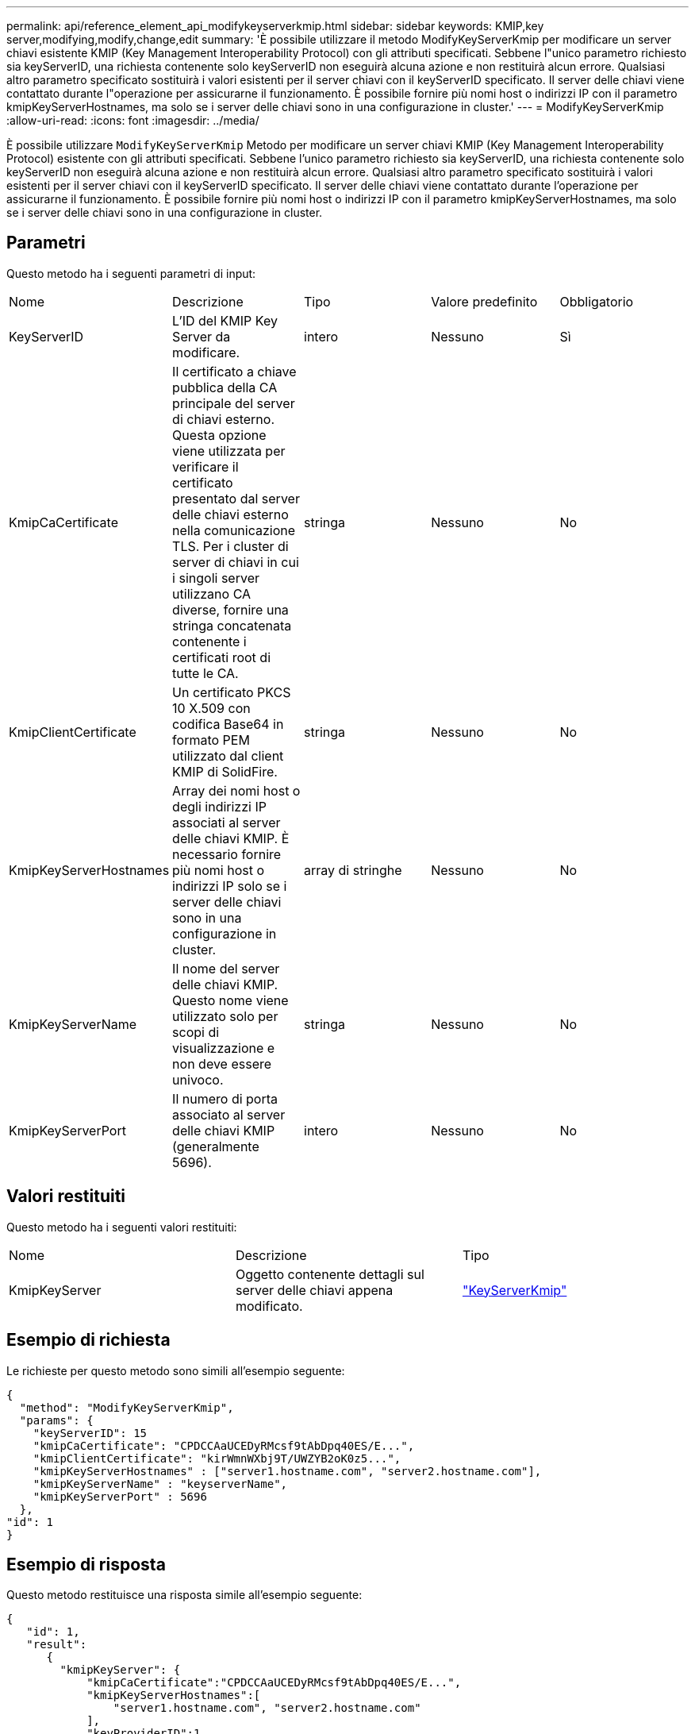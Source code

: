 ---
permalink: api/reference_element_api_modifykeyserverkmip.html 
sidebar: sidebar 
keywords: KMIP,key server,modifying,modify,change,edit 
summary: 'È possibile utilizzare il metodo ModifyKeyServerKmip per modificare un server chiavi esistente KMIP (Key Management Interoperability Protocol) con gli attributi specificati. Sebbene l"unico parametro richiesto sia keyServerID, una richiesta contenente solo keyServerID non eseguirà alcuna azione e non restituirà alcun errore. Qualsiasi altro parametro specificato sostituirà i valori esistenti per il server chiavi con il keyServerID specificato. Il server delle chiavi viene contattato durante l"operazione per assicurarne il funzionamento. È possibile fornire più nomi host o indirizzi IP con il parametro kmipKeyServerHostnames, ma solo se i server delle chiavi sono in una configurazione in cluster.' 
---
= ModifyKeyServerKmip
:allow-uri-read: 
:icons: font
:imagesdir: ../media/


[role="lead"]
È possibile utilizzare `ModifyKeyServerKmip` Metodo per modificare un server chiavi KMIP (Key Management Interoperability Protocol) esistente con gli attributi specificati. Sebbene l'unico parametro richiesto sia keyServerID, una richiesta contenente solo keyServerID non eseguirà alcuna azione e non restituirà alcun errore. Qualsiasi altro parametro specificato sostituirà i valori esistenti per il server chiavi con il keyServerID specificato. Il server delle chiavi viene contattato durante l'operazione per assicurarne il funzionamento. È possibile fornire più nomi host o indirizzi IP con il parametro kmipKeyServerHostnames, ma solo se i server delle chiavi sono in una configurazione in cluster.



== Parametri

Questo metodo ha i seguenti parametri di input:

|===


| Nome | Descrizione | Tipo | Valore predefinito | Obbligatorio 


 a| 
KeyServerID
 a| 
L'ID del KMIP Key Server da modificare.
 a| 
intero
 a| 
Nessuno
 a| 
Sì



 a| 
KmipCaCertificate
 a| 
Il certificato a chiave pubblica della CA principale del server di chiavi esterno. Questa opzione viene utilizzata per verificare il certificato presentato dal server delle chiavi esterno nella comunicazione TLS. Per i cluster di server di chiavi in cui i singoli server utilizzano CA diverse, fornire una stringa concatenata contenente i certificati root di tutte le CA.
 a| 
stringa
 a| 
Nessuno
 a| 
No



 a| 
KmipClientCertificate
 a| 
Un certificato PKCS 10 X.509 con codifica Base64 in formato PEM utilizzato dal client KMIP di SolidFire.
 a| 
stringa
 a| 
Nessuno
 a| 
No



 a| 
KmipKeyServerHostnames
 a| 
Array dei nomi host o degli indirizzi IP associati al server delle chiavi KMIP. È necessario fornire più nomi host o indirizzi IP solo se i server delle chiavi sono in una configurazione in cluster.
 a| 
array di stringhe
 a| 
Nessuno
 a| 
No



 a| 
KmipKeyServerName
 a| 
Il nome del server delle chiavi KMIP. Questo nome viene utilizzato solo per scopi di visualizzazione e non deve essere univoco.
 a| 
stringa
 a| 
Nessuno
 a| 
No



 a| 
KmipKeyServerPort
 a| 
Il numero di porta associato al server delle chiavi KMIP (generalmente 5696).
 a| 
intero
 a| 
Nessuno
 a| 
No

|===


== Valori restituiti

Questo metodo ha i seguenti valori restituiti:

|===


| Nome | Descrizione | Tipo 


 a| 
KmipKeyServer
 a| 
Oggetto contenente dettagli sul server delle chiavi appena modificato.
 a| 
link:reference_element_api_keyserverkmip.html["KeyServerKmip"]

|===


== Esempio di richiesta

Le richieste per questo metodo sono simili all'esempio seguente:

[listing]
----
{
  "method": "ModifyKeyServerKmip",
  "params": {
    "keyServerID": 15
    "kmipCaCertificate": "CPDCCAaUCEDyRMcsf9tAbDpq40ES/E...",
    "kmipClientCertificate": "kirWmnWXbj9T/UWZYB2oK0z5...",
    "kmipKeyServerHostnames" : ["server1.hostname.com", "server2.hostname.com"],
    "kmipKeyServerName" : "keyserverName",
    "kmipKeyServerPort" : 5696
  },
"id": 1
}
----


== Esempio di risposta

Questo metodo restituisce una risposta simile all'esempio seguente:

[listing]
----
{
   "id": 1,
   "result":
      {
        "kmipKeyServer": {
            "kmipCaCertificate":"CPDCCAaUCEDyRMcsf9tAbDpq40ES/E...",
            "kmipKeyServerHostnames":[
                "server1.hostname.com", "server2.hostname.com"
            ],
            "keyProviderID":1,
            "kmipKeyServerName":"keyserverName",
            "keyServerID":1
            "kmipKeyServerPort":1,
            "kmipClientCertificate":"kirWmnWXbj9T/UWZYB2oK0z5...",
            "kmipAssignedProviderIsActive":true
        }
    }
}
----


== Novità dalla versione

11,7
